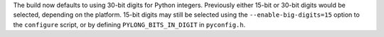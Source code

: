 The build now defaults to using 30-bit digits for Python integers. Previously
either 15-bit or 30-bit digits would be selected, depending on the platform.
15-bit digits may still be selected using the ``--enable-big-digits=15`` option
to the ``configure`` script, or by defining ``PYLONG_BITS_IN_DIGIT`` in
``pyconfig.h``.
